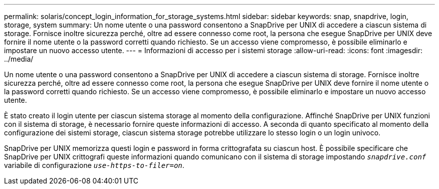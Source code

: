 ---
permalink: solaris/concept_login_information_for_storage_systems.html 
sidebar: sidebar 
keywords: snap, snapdrive, login, storage, system 
summary: Un nome utente o una password consentono a SnapDrive per UNIX di accedere a ciascun sistema di storage. Fornisce inoltre sicurezza perché, oltre ad essere connesso come root, la persona che esegue SnapDrive per UNIX deve fornire il nome utente o la password corretti quando richiesto. Se un accesso viene compromesso, è possibile eliminarlo e impostare un nuovo accesso utente. 
---
= Informazioni di accesso per i sistemi storage
:allow-uri-read: 
:icons: font
:imagesdir: ../media/


[role="lead"]
Un nome utente o una password consentono a SnapDrive per UNIX di accedere a ciascun sistema di storage. Fornisce inoltre sicurezza perché, oltre ad essere connesso come root, la persona che esegue SnapDrive per UNIX deve fornire il nome utente o la password corretti quando richiesto. Se un accesso viene compromesso, è possibile eliminarlo e impostare un nuovo accesso utente.

È stato creato il login utente per ciascun sistema storage al momento della configurazione. Affinché SnapDrive per UNIX funzioni con il sistema di storage, è necessario fornire queste informazioni di accesso. A seconda di quanto specificato al momento della configurazione dei sistemi storage, ciascun sistema storage potrebbe utilizzare lo stesso login o un login univoco.

SnapDrive per UNIX memorizza questi login e password in forma crittografata su ciascun host. È possibile specificare che SnapDrive per UNIX crittografi queste informazioni quando comunicano con il sistema di storage impostando `_snapdrive.conf_` variabile di configurazione `_use-https-to-filer=on_`.
